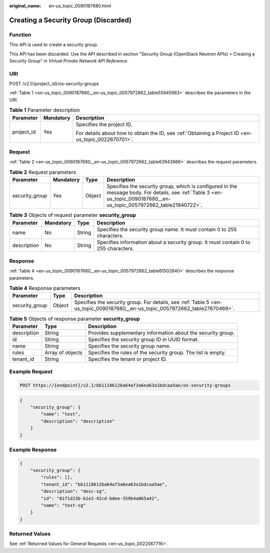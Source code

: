 :original_name: en-us_topic_0090187680.html

.. _en-us_topic_0090187680:

Creating a Security Group (Discarded)
=====================================

Function
--------

This API is used to create a security group.

This API has been discarded. Use the API described in section "Security Group (OpenStack Neutron APIs) > Creating a Security Group" in *Virtual Private Network API Reference*.

URI
---

POST /v2.1/{project_id}/os-security-groups

:ref:`Table 1 <en-us_topic_0090187680__en-us_topic_0057972662_table55945983>` describes the parameters in the URI.

.. _en-us_topic_0090187680__en-us_topic_0057972662_table55945983:

.. table:: **Table 1** Parameter description

   +-----------------------+-----------------------+-----------------------------------------------------------------------------------------------------+
   | Parameter             | Mandatory             | Description                                                                                         |
   +=======================+=======================+=====================================================================================================+
   | project_id            | Yes                   | Specifies the project ID.                                                                           |
   |                       |                       |                                                                                                     |
   |                       |                       | For details about how to obtain the ID, see :ref:`Obtaining a Project ID <en-us_topic_0022670701>`. |
   +-----------------------+-----------------------+-----------------------------------------------------------------------------------------------------+

Request
-------

:ref:`Table 2 <en-us_topic_0090187680__en-us_topic_0057972662_table63943666>` describes the request parameters.

.. _en-us_topic_0090187680__en-us_topic_0057972662_table63943666:

.. table:: **Table 2** Request parameters

   +----------------+-----------+--------+------------------------------------------------------------------------------------------------------------------------------------------------------------------------+
   | Parameter      | Mandatory | Type   | Description                                                                                                                                                            |
   +================+===========+========+========================================================================================================================================================================+
   | security_group | Yes       | Object | Specifies the security group, which is configured in the message body. For details, see :ref:`Table 3 <en-us_topic_0090187680__en-us_topic_0057972662_table21940722>`. |
   +----------------+-----------+--------+------------------------------------------------------------------------------------------------------------------------------------------------------------------------+

.. _en-us_topic_0090187680__en-us_topic_0057972662_table21940722:

.. table:: **Table 3** Objects of request parameter **security_group**

   +-------------+-----------+--------+------------------------------------------------------------------------------------+
   | Parameter   | Mandatory | Type   | Description                                                                        |
   +=============+===========+========+====================================================================================+
   | name        | No        | String | Specifies the security group name. It must contain 0 to 255 characters.            |
   +-------------+-----------+--------+------------------------------------------------------------------------------------+
   | description | No        | String | Specifies information about a security group. It must contain 0 to 255 characters. |
   +-------------+-----------+--------+------------------------------------------------------------------------------------+

Response
--------

:ref:`Table 4 <en-us_topic_0090187680__en-us_topic_0057972662_table61502840>` describes the response parameters.

.. _en-us_topic_0090187680__en-us_topic_0057972662_table61502840:

.. table:: **Table 4** Response parameters

   +----------------+--------+-------------------------------------------------------------------------------------------------------------------------------+
   | Parameter      | Type   | Description                                                                                                                   |
   +================+========+===============================================================================================================================+
   | security_group | Object | Specifies the security group. For details, see :ref:`Table 5 <en-us_topic_0090187680__en-us_topic_0057972662_table27870469>`. |
   +----------------+--------+-------------------------------------------------------------------------------------------------------------------------------+

.. _en-us_topic_0090187680__en-us_topic_0057972662_table27870469:

.. table:: **Table 5** Objects of response parameter **security_group**

   +-------------+------------------+---------------------------------------------------------------+
   | Parameter   | Type             | Description                                                   |
   +=============+==================+===============================================================+
   | description | String           | Provides supplementary information about the security group.  |
   +-------------+------------------+---------------------------------------------------------------+
   | id          | String           | Specifies the security group ID in UUID format.               |
   +-------------+------------------+---------------------------------------------------------------+
   | name        | String           | Specifies the security group name.                            |
   +-------------+------------------+---------------------------------------------------------------+
   | rules       | Array of objects | Specifies the rules of the security group. The list is empty. |
   +-------------+------------------+---------------------------------------------------------------+
   | tenant_id   | String           | Specifies the tenant or project ID.                           |
   +-------------+------------------+---------------------------------------------------------------+

Example Request
---------------

.. code-block:: text

   POST https://{endpoint}/v2.1/bb1118612ba64af3a6ea63a1bdcaa5ae/os-security-groups

.. code-block::

   {
       "security_group": {
           "name": "test",
           "description": "description"
       }
   }

Example Response
----------------

.. code-block::

   {
       "security_group": {
           "rules": [],
           "tenant_id": "bb1118612ba64af3a6ea63a1bdcaa5ae",
           "description": "desc-sg",
           "id": "81f1d23b-b1e2-42cd-bdee-359b4a065a42",
           "name": "test-sg"
       }
   }

Returned Values
---------------

See :ref:`Returned Values for General Requests <en-us_topic_0022067716>`.
